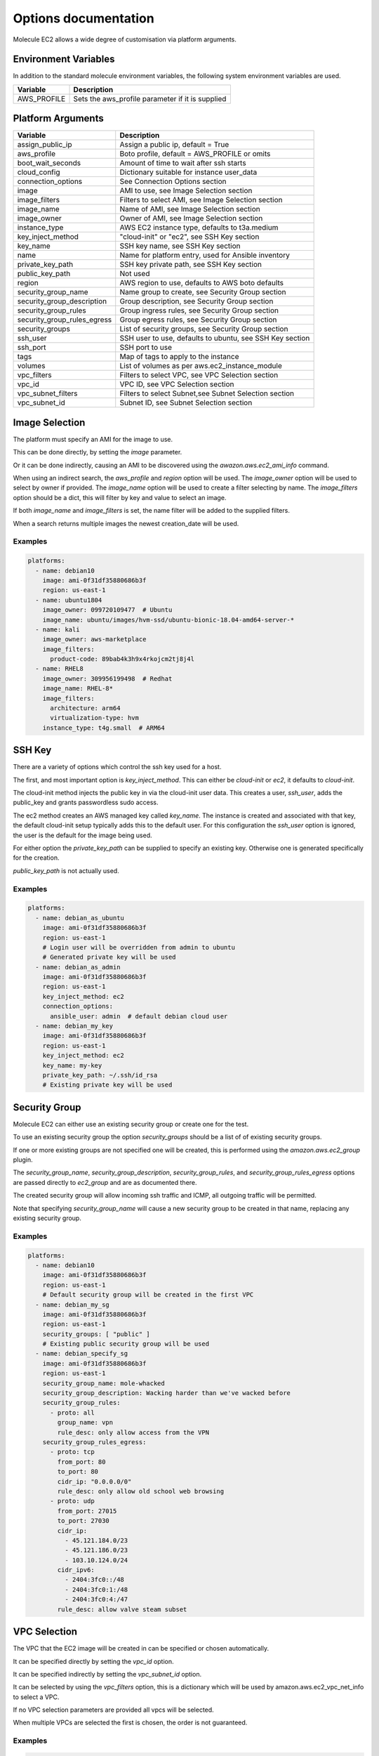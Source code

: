 *********************
Options documentation
*********************

Molecule EC2 allows a wide degree of customisation via platform arguments.

Environment Variables
=====================

In addition to the standard molecule environment variables, the following
system environment variables are used.

=========================== ===================================================
  Variable                    Description
=========================== ===================================================
AWS_PROFILE                 Sets the aws_profile parameter if it is supplied
=========================== ===================================================

Platform Arguments
==================

=========================== ===================================================
  Variable                    Description
=========================== ===================================================
assign_public_ip            Assign a public ip, default = True
aws_profile                 Boto profile, default = AWS_PROFILE or omits
boot_wait_seconds           Amount of time to wait after ssh starts
cloud_config                Dictionary suitable for instance user_data
connection_options          See Connection Options section
image                       AMI to use, see Image Selection section
image_filters               Filters to select AMI, see Image Selection section
image_name                  Name of AMI, see Image Selection section
image_owner                 Owner of AMI, see Image Selection section
instance_type               AWS EC2 instance type, defaults to t3a.medium
key_inject_method           "cloud-init" or "ec2", see SSH Key section
key_name                    SSH key name, see SSH Key section
name                        Name for platform entry, used for Ansible inventory
private_key_path            SSH key private path, see SSH Key section
public_key_path             Not used
region                      AWS region to use, defaults to AWS boto defaults
security_group_name         Name group to create, see Security Group section
security_group_description  Group description, see Security Group section
security_group_rules        Group ingress rules, see Security Group section
security_group_rules_egress Group egress rules, see Security Group section
security_groups             List of security groups, see Security Group section
ssh_user                    SSH user to use, defaults to ubuntu, \
                            see SSH Key section
ssh_port                    SSH port to use
tags                        Map of tags to apply to the instance
volumes                     List of volumes as per aws.ec2_instance_module
vpc_filters                 Filters to select VPC, see VPC Selection section
vpc_id                      VPC ID, see VPC Selection section
vpc_subnet_filters          Filters to select Subnet,\
                            see Subnet Selection section
vpc_subnet_id               Subnet ID, see Subnet Selection section
=========================== ===================================================

Image Selection
===============

The platform must specify an AMI for the image to use.

This can be done directly, by setting the `image` parameter.

Or it can be done indirectly, causing an AMI to be discovered using the
`awazon.aws.ec2_ami_info` command.

When using an indirect search, the `aws_profile` and `region` option will be
used.
The `image_owner` option will be used to select by owner if provided.
The `image_name` option will be used to create a filter selecting by name.
The `image_filters` option should be a dict, this will filter by key and value
to select an image.

If both `image_name` and `image_filters` is set, the name filter will be added
to the supplied filters.

When a search returns multiple images the newest creation_date will be used.

Examples
--------

.. code-block:: yaml

   platforms:
     - name: debian10
       image: ami-0f31df35880686b3f
       region: us-east-1
     - name: ubuntu1804
       image_owner: 099720109477  # Ubuntu
       image_name: ubuntu/images/hvm-ssd/ubuntu-bionic-18.04-amd64-server-*
     - name: kali
       image_owner: aws-marketplace
       image_filters:
         product-code: 89bab4k3h9x4rkojcm2tj8j4l
     - name: RHEL8
       image_owner: 309956199498  # Redhat
       image_name: RHEL-8*
       image_filters:
         architecture: arm64
         virtualization-type: hvm
       instance_type: t4g.small  # ARM64


SSH Key
=======

There are a variety of options which control the ssh key used for a host.

The first, and most important option is `key_inject_method`.
This can either be `cloud-init` or `ec2`, it defaults to `cloud-init`.

The cloud-init method injects the public key in via the cloud-init user data.
This creates a user, `ssh_user`, adds the public_key and grants passwordless
sudo access.

The ec2 method creates an AWS managed key called `key_name`.
The instance is created and associated with that key, the default cloud-init
setup typically adds this to the default user.
For this configuration the `ssh_user` option is ignored, the user is the
default for the image being used.

For either option the `private_key_path` can be supplied to specify an
existing key.
Otherwise one is generated specifically for the creation.

`public_key_path` is not actually used.

Examples
--------

.. code-block:: yaml

   platforms:
     - name: debian_as_ubuntu
       image: ami-0f31df35880686b3f
       region: us-east-1
       # Login user will be overridden from admin to ubuntu
       # Generated private key will be used
     - name: debian_as_admin
       image: ami-0f31df35880686b3f
       region: us-east-1
       key_inject_method: ec2
       connection_options:
         ansible_user: admin  # default debian cloud user
     - name: debian_my_key
       image: ami-0f31df35880686b3f
       region: us-east-1
       key_inject_method: ec2
       key_name: my-key
       private_key_path: ~/.ssh/id_rsa
       # Existing private key will be used


Security Group
==============

Molecule EC2 can either use an existing security group or create one for the
test.

To use an existing security group the option `security_groups` should be a list
of of existing security groups.

If one or more existing groups are not specified one will be created, this is
performed using the `amazon.aws.ec2_group` plugin.

The `security_group_name`, `security_group_description`,
`security_group_rules`, and `security_group_rules_egress` options are passed
directly to `ec2_group` and are as documented there.

The created security group will allow incoming ssh traffic and ICMP, all
outgoing traffic will be permitted.

Note that specifying `security_group_name` will cause a new security group to
be created in that name, replacing any existing security group.

Examples
--------

.. code-block:: yaml

   platforms:
     - name: debian10
       image: ami-0f31df35880686b3f
       region: us-east-1
       # Default security group will be created in the first VPC
     - name: debian_my_sg
       image: ami-0f31df35880686b3f
       region: us-east-1
       security_groups: [ "public" ]
       # Existing public security group will be used
     - name: debian_specify_sg
       image: ami-0f31df35880686b3f
       region: us-east-1
       security_group_name: mole-whacked
       security_group_description: Wacking harder than we've wacked before
       security_group_rules:
         - proto: all
           group_name: vpn
           rule_desc: only allow access from the VPN
       security_group_rules_egress:
         - proto: tcp
           from_port: 80
           to_port: 80
           cidr_ip: "0.0.0.0/0"
           rule_desc: only allow old school web browsing
         - proto: udp
           from_port: 27015
           to_port: 27030
           cidr_ip:
             - 45.121.184.0/23
             - 45.121.186.0/23
             - 103.10.124.0/24
           cidr_ipv6:
             - 2404:3fc0::/48
             - 2404:3fc0:1:/48
             - 2404:3fc0:4:/47
           rule_desc: allow valve steam subset


VPC Selection
=============

The VPC that the EC2 image will be created in can be specified or chosen
automatically.

It can be specified directly by setting the `vpc_id` option.

It can be specified indirectly by setting the `vpc_subnet_id` option.

It can be selected by using the `vpc_filters` option, this is a dictionary
which will be used by amazon.aws.ec2_vpc_net_info to select a VPC.

If no VPC selection parameters are provided all vpcs will be selected.

When multiple VPCs are selected the first is chosen, the order is not
guaranteed.


Examples
--------

.. code-block:: yaml

   platforms:
     - name: first_vpc
       image: ami-0f31df35880686b3f
       region: us-east-1
     - name: specify_vpc
       image: ami-0f31df35880686b3f
       region: us-east-1
       vpc_id: vpc-3f64b58
     - name: specify_subnet
       image: ami-0f31df35880686b3f
       region: us-east-1
       vpc_subnet_id: subnet-a18bfcc6
     - name: filter_vpc
       image: ami-0f31df35880686b3f
       region: us-east-1
       vpc_filters:
         "tag:Name": Testground


Subnet Selection
================

The subnet that the EC2 image will be created in can be specified or chosen
automatically.

It can be specified directly by setting the `vpc_subnet_id` option.

It can be selected by using the `subnet_filters` option, this is a dictionary
which will be used by amazon.aws.ec2_vpc_subnet_info to select a subnet.

If no selection parameters are provided all subnets will be selected.

If the `vpc_id` option is specified, it will be used to filter to that VPC,
combining with `subnet_filters` if necessary.

When multiple subnets are selected the first is chosen, the order is not
guaranteed.

Examples
--------

.. code-block:: yaml

   platforms:
     - name: first_subnet
       image: ami-0f31df35880686b3f
       region: us-east-1
     - name: first_subnet_in_specified_vpc
       image: ami-0f31df35880686b3f
       region: us-east-1
       vpc_id: vpc-3f64b58
     - name: specify_subnet
       image: ami-0f31df35880686b3f
       region: us-east-1
       vpc_subnet_id: subnet-a18bfcc6
     - name: filter_subnet
       image: ami-0f31df35880686b3f
       region: us-east-1
       subnet_filters:
         availability-zone: us-east-1b

Connection Options
==================

Connection options to pass to the Ansible inventory such as `ansible_user`.

Special handling is performed if the `ansible_connection` option is `winrm`.
If the password is not set via the `ansible_password` option, it will be
retrieved using the AWS boto3 client and set.

The `ansible_connection` option being `winrm` is also used to choose between
`ssh` and `xfreerdp` when using the `molecule login` command.

Examples
--------

.. code-block:: yaml

   platforms:
     - name: debian10
       image: ami-0f31df35880686b3f
       region: us-east-1
       connection_options:
         ansible_user: admin  # default debian cloud user
         ansible_become: true
         ansible_python_interpereter: /usr/bin/python3
     - name: win2016
       image_name: Windows_Server-2016-English-Full-Base-*
       image_owner: amazon
       security_groups: [ "win" ]
       key_inject_method: ec2
       connection_options:
         sudo: false
         ansible_user: Administrator
         ansible_port: 5986
         ansible_connection: winrm
         ansible_winrm_scheme: https
         ansible_winrm_server_cert_validation: ignore
         connection: winrm
